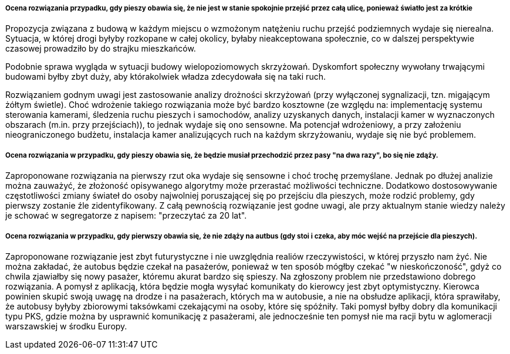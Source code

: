 ===== Ocena rozwiązania przypadku, gdy pieszy obawia się, że nie jest w stanie spokojnie przejść przez całą ulicę, ponieważ światło jest za krótkie
Propozycja związana z budową w każdym miejscu o wzmożonym natężeniu ruchu przejść podziemnych wydaje się nierealna. 
Sytuacja, w której drogi byłyby rozkopane w całej okolicy, byłaby nieakceptowana społecznie, co w dalszej perspektywie czasowej prowadziło by do strajku mieszkańców.

Podobnie sprawa wygląda w sytuacji budowy wielopoziomowych skrzyżowań. Dyskomfort społeczny wywołany trwającymi budowami byłby zbyt duży, aby którakolwiek władza zdecydowała się na taki ruch.

Rozwiązaniem godnym uwagi jest zastosowanie analizy drożności skrzyżowań (przy wyłączonej sygnalizacji, tzn. migającym żółtym świetle). 
Choć wdrożenie takiego rozwiązania może być bardzo kosztowne (ze względu na: implementację systemu sterowania kamerami, śledzenia ruchu pieszych i samochodów, 
analizy uzyskanych danych, instalacji kamer w wyznaczonych obszarach (m.in. przy przejściach)), to jednak wydaje się ono sensowne. 
Ma potencjał wdrożeniowy, a przy założeniu nieograniczonego budżetu, instalacja kamer analizujących ruch na każdym skrzyżowaniu, wydaje się nie być problemem.

===== Ocena rozwiązania w przypadku, gdy pieszy obawia się, że będzie musiał przechodzić przez pasy "na dwa razy", bo się nie zdąży.
Zaproponowane rozwiązania na pierwszy rzut oka wydaje się sensowne i choć trochę przemyślane. Jednak po dłużej analizie można zauważyć, 
że złożoność opisywanego algorytmy może przerastać możliwości techniczne. Dodatkowo dostosowywanie częstotliwości zmiany świateł do osoby 
najwolniej poruszającej się po przejściu dla pieszych, może rodzić problemy, gdy pierwszy zostanie źle zidentyfikowany. 
Z całą pewnością rozwiązanie jest godne uwagi, ale przy aktualnym stanie wiedzy należy je schować w segregatorze z napisem: "przeczytać za 20 lat".


===== Ocena rozwiązania w przypadku, gdy pierwszy obawia się, że nie zdąży na autbus (gdy stoi i czeka, aby móc wejść na przejście dla pieszych).
Zaproponowane rozwiązanie jest zbyt futurystyczne i nie uwzględnia realiów rzeczywistości, w której przyszło nam żyć. 
Nie można zakładać, że autobus będzie czekał na pasażerów, ponieważ w ten sposób mógłby czekać "w nieskończoność", gdyż co chwila zjawiałby się nowy pasażer, 
któremu akurat bardzo się spieszy.
Na zgłoszony problem nie przedstawiono dobrego rozwiązania.
A pomysł z aplikacją, która będzie mogła wysyłać komunikaty do kierowcy jest zbyt optymistyczny. 
Kierowca powinien skupić swoją uwagę na drodze i na pasażerach, których ma w autobusie, a nie na obsłudze aplikacji, która sprawiłaby, że autobusy 
byłyby zbiorowymi taksówkami czekającymi na osoby, które się spóźniły.
Taki pomysł byłby dobry dla komunikacji typu PKS, gdzie można by usprawnić komunikację z pasażerami, ale jednocześnie ten pomysł 
nie ma racji bytu w aglomeracji warszawskiej w środku Europy.
